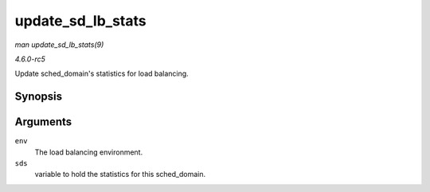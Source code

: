 .. -*- coding: utf-8; mode: rst -*-

.. _API-update-sd-lb-stats:

==================
update_sd_lb_stats
==================

*man update_sd_lb_stats(9)*

*4.6.0-rc5*

Update sched_domain's statistics for load balancing.


Synopsis
========

.. c:function:: void update_sd_lb_stats( struct lb_env * env, struct sd_lb_stats * sds )

Arguments
=========

``env``
    The load balancing environment.

``sds``
    variable to hold the statistics for this sched_domain.


.. ------------------------------------------------------------------------------
.. This file was automatically converted from DocBook-XML with the dbxml
.. library (https://github.com/return42/sphkerneldoc). The origin XML comes
.. from the linux kernel, refer to:
..
.. * https://github.com/torvalds/linux/tree/master/Documentation/DocBook
.. ------------------------------------------------------------------------------
